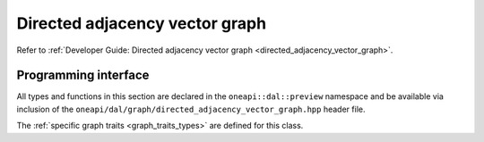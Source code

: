 .. ******************************************************************************
.. * Copyright 2021 Intel Corporation
.. *
.. * Licensed under the Apache License, Version 2.0 (the "License");
.. * you may not use this file except in compliance with the License.
.. * You may obtain a copy of the License at
.. *
.. *     http://www.apache.org/licenses/LICENSE-2.0
.. *
.. * Unless required by applicable law or agreed to in writing, software
.. * distributed under the License is distributed on an "AS IS" BASIS,
.. * WITHOUT WARRANTIES OR CONDITIONS OF ANY KIND, either express or implied.
.. * See the License for the specific language governing permissions and
.. * limitations under the License.
.. *******************************************************************************/

.. _api_directed_adjacency_vector_graph:

===============================
Directed adjacency vector graph
===============================

Refer to :ref:`Developer Guide: Directed adjacency vector graph
<directed_adjacency_vector_graph>`.

---------------------
Programming interface
---------------------

All types and functions in this section are declared in the
``oneapi::dal::preview`` namespace and be available via inclusion of the
``oneapi/dal/graph/directed_adjacency_vector_graph.hpp`` header file. 

The :ref:`specific graph traits <graph_traits_types>` are defined for this class.
